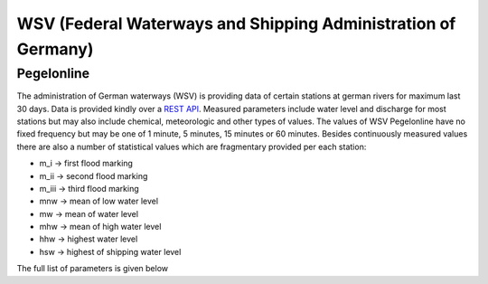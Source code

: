 WSV (Federal Waterways and Shipping Administration of Germany)
**************************************************************

Pegelonline
===========

The administration of German waterways (WSV) is providing data of certain stations at german rivers
for maximum last 30 days. Data is provided kindly over a `REST API`_. Measured parameters include
water level and discharge for most stations but may also include chemical, meteorologic and other types
of values. The values of WSV Pegelonline have no fixed frequency but may be one of 1 minute, 5 minutes,
15 minutes or 60 minutes. Besides continuously measured values there are also a number of
statistical values which are fragmentary provided per each station:

- m_i -> first flood marking
- m_ii -> second flood marking
- m_iii -> third flood marking
- mnw -> mean of low water level
- mw -> mean of water level
- mhw -> mean of high water level
- hhw -> highest water level
- hsw -> highest of shipping water level

The full list of parameters is given below

.. ipython:: python

    import json
    from wetterdienst.provider.wsv.pegel import WsvPegelRequest

    meta = WsvPegelRequest.discover(flatten=False)

    print(json.dumps(meta, indent=4, ensure_ascii=False))

.. _REST API: https://www.pegelonline.wsv.de/webservices/rest-api/v2/stations.json
